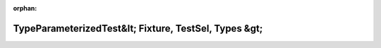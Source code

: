 .. meta::e8b7e650a38415f39afbf7d62ca11a097b5e39748ab3e01027e2535bfc861d65eb03c619474193c503d18d87f0f4d994925fff6da68da07391cb59ed84410789

:orphan:

.. title:: Globalizer: Шаблон класса testing::internal::TypeParameterizedTest&lt; Fixture, TestSel, Types &gt;

TypeParameterizedTest&lt; Fixture, TestSel, Types &gt;
======================================================

.. container:: doxygen-content

   
   .. raw:: html
     :file: classtesting_1_1internal_1_1_type_parameterized_test.html

